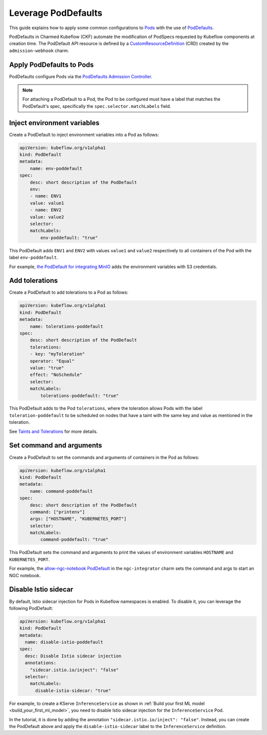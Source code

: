 .. _leverage_poddefaults:

Leverage PodDefaults
====================

This guide explains how to apply some common configurations to `Pods <https://kubernetes.io/docs/concepts/workloads/pods/>`_ 
with the use of `PodDefaults <https://github.com/kubeflow/kubeflow/blob/master/components/admission-webhook/README.md>`_.

PodDefaults in Charmed Kubeflow (CKF) automate the modification of PodSpecs requested by Kubeflow components at creation time. 
The PodDefault API resource is defined by a `CustomResourceDefinition <https://kubernetes.io/docs/concepts/extend-kubernetes/api-extension/custom-resources/#customresourcedefinitions>`_ (CRD) created by the ``admission-webhook`` charm.

-------------------------
Apply PodDefaults to Pods
-------------------------

PodDefaults configure Pods via the `PodDefaults Admission Controller <https://charmhub.io/admission-webhook>`_.

.. note::

   For attaching a PodDefault to a Pod, the Pod to be configured must have a label that matches the PodDefault's spec, specifically the ``spec.selector.matchLabels`` field.

----------------------------
Inject environment variables
----------------------------

Create a PodDefault to inject environment variables into a Pod as follows:

.. code-block:: bash

    apiVersion: kubeflow.org/v1alpha1
    kind: PodDefault
    metadata:
        name: env-poddefault
    spec:
        desc: short description of the PodDefault
        env:
        - name: ENV1
        value: value1
        - name: ENV2
        value: value2
        selector:
        matchLabels:
            env-poddefault: "true"

This PodDefault adds ``ENV1`` and ``ENV2`` with values ``value1`` and ``value2`` respectively to all containers of the Pod with the label ``env-poddefault``.

For example, `the PodDefault for integrating MinIO <https://charmed-kubeflow.io/docs/integrate-with-minio#configure-access>`_ adds the environment variables with S3 credentials.

.. _add_tolerations:

---------------------
Add tolerations
---------------------

Create a PodDefault to add tolerations to a Pod as follows:

.. code-block:: bash

    apiVersion: kubeflow.org/v1alpha1
    kind: PodDefault
    metadata:
        name: tolerations-poddefault
    spec:
        desc: short description of the PodDefault
        tolerations:
        - key: "myToleration"
        operator: "Equal"
        value: "true"
        effect: "NoSchedule"
        selector:
        matchLabels:
            tolerations-poddefault: "true"

This PodDefault adds to the Pod ``tolerations``, where the toleration allows Pods with the label ``toleration-poddefault`` to be scheduled on nodes that have a taint with the same key and value as mentioned in the toleration.

See `Taints and Tolerations <https://kubernetes.io/docs/concepts/scheduling-eviction/taint-and-toleration/>`_ for more details.

-------------------------
Set command and arguments
-------------------------

Create a PodDefault to set the commands and arguments of containers in the Pod as follows:

.. code-block:: bash

    apiVersion: kubeflow.org/v1alpha1
    kind: PodDefault
    metadata:
        name: command-poddefault
    spec:
        desc: short description of the PodDefault
        command: ["printenv"]
        args: ["HOSTNAME", "KUBERNETES_PORT"]
        selector:
        matchLabels:
            command-poddefault: "true"

This PodDefault sets the command and arguments to print the values of environment variables ``HOSTNAME`` and ``KUBERNETES_PORT``.

For example, the `allow-ngc-notebook PodDefault <https://github.com/canonical/ngc-integrator-operator/blob/main/src/templates/poddefault.yaml>`_ in the ``ngc-integrator`` charm sets the command and args to start an NGC notebook.

---------------------
Disable Istio sidecar
---------------------

By default, Istio sidecar injection for Pods in Kubeflow namespaces is enabled. 
To disable it, you can leverage the following PodDefault:

.. code-block:: bash

   apiVersion: kubeflow.org/v1alpha1
   kind: PodDefault
   metadata:
     name: disable-istio-poddefault
   spec:
     desc: Disable Istio sidecar injection
     annotations:
       "sidecar.istio.io/inject": "false"
     selector:
       matchLabels:
         disable-istio-sidecar: "true"

For example, to create a KServe ``InferenceService`` as shown in :ref:`Build your first ML model <build_your_first_ml_model>`, 
you need to disable Istio sidecar injection for the ``InferenceService`` Pod.

In the tutorial, it is done by adding the annotation ``"sidecar.istio.io/inject": "false"``. 
Instead, you can create the PodDefault above and apply the ``disable-istio-sidecar`` label to the ``InferenceService`` definition.

